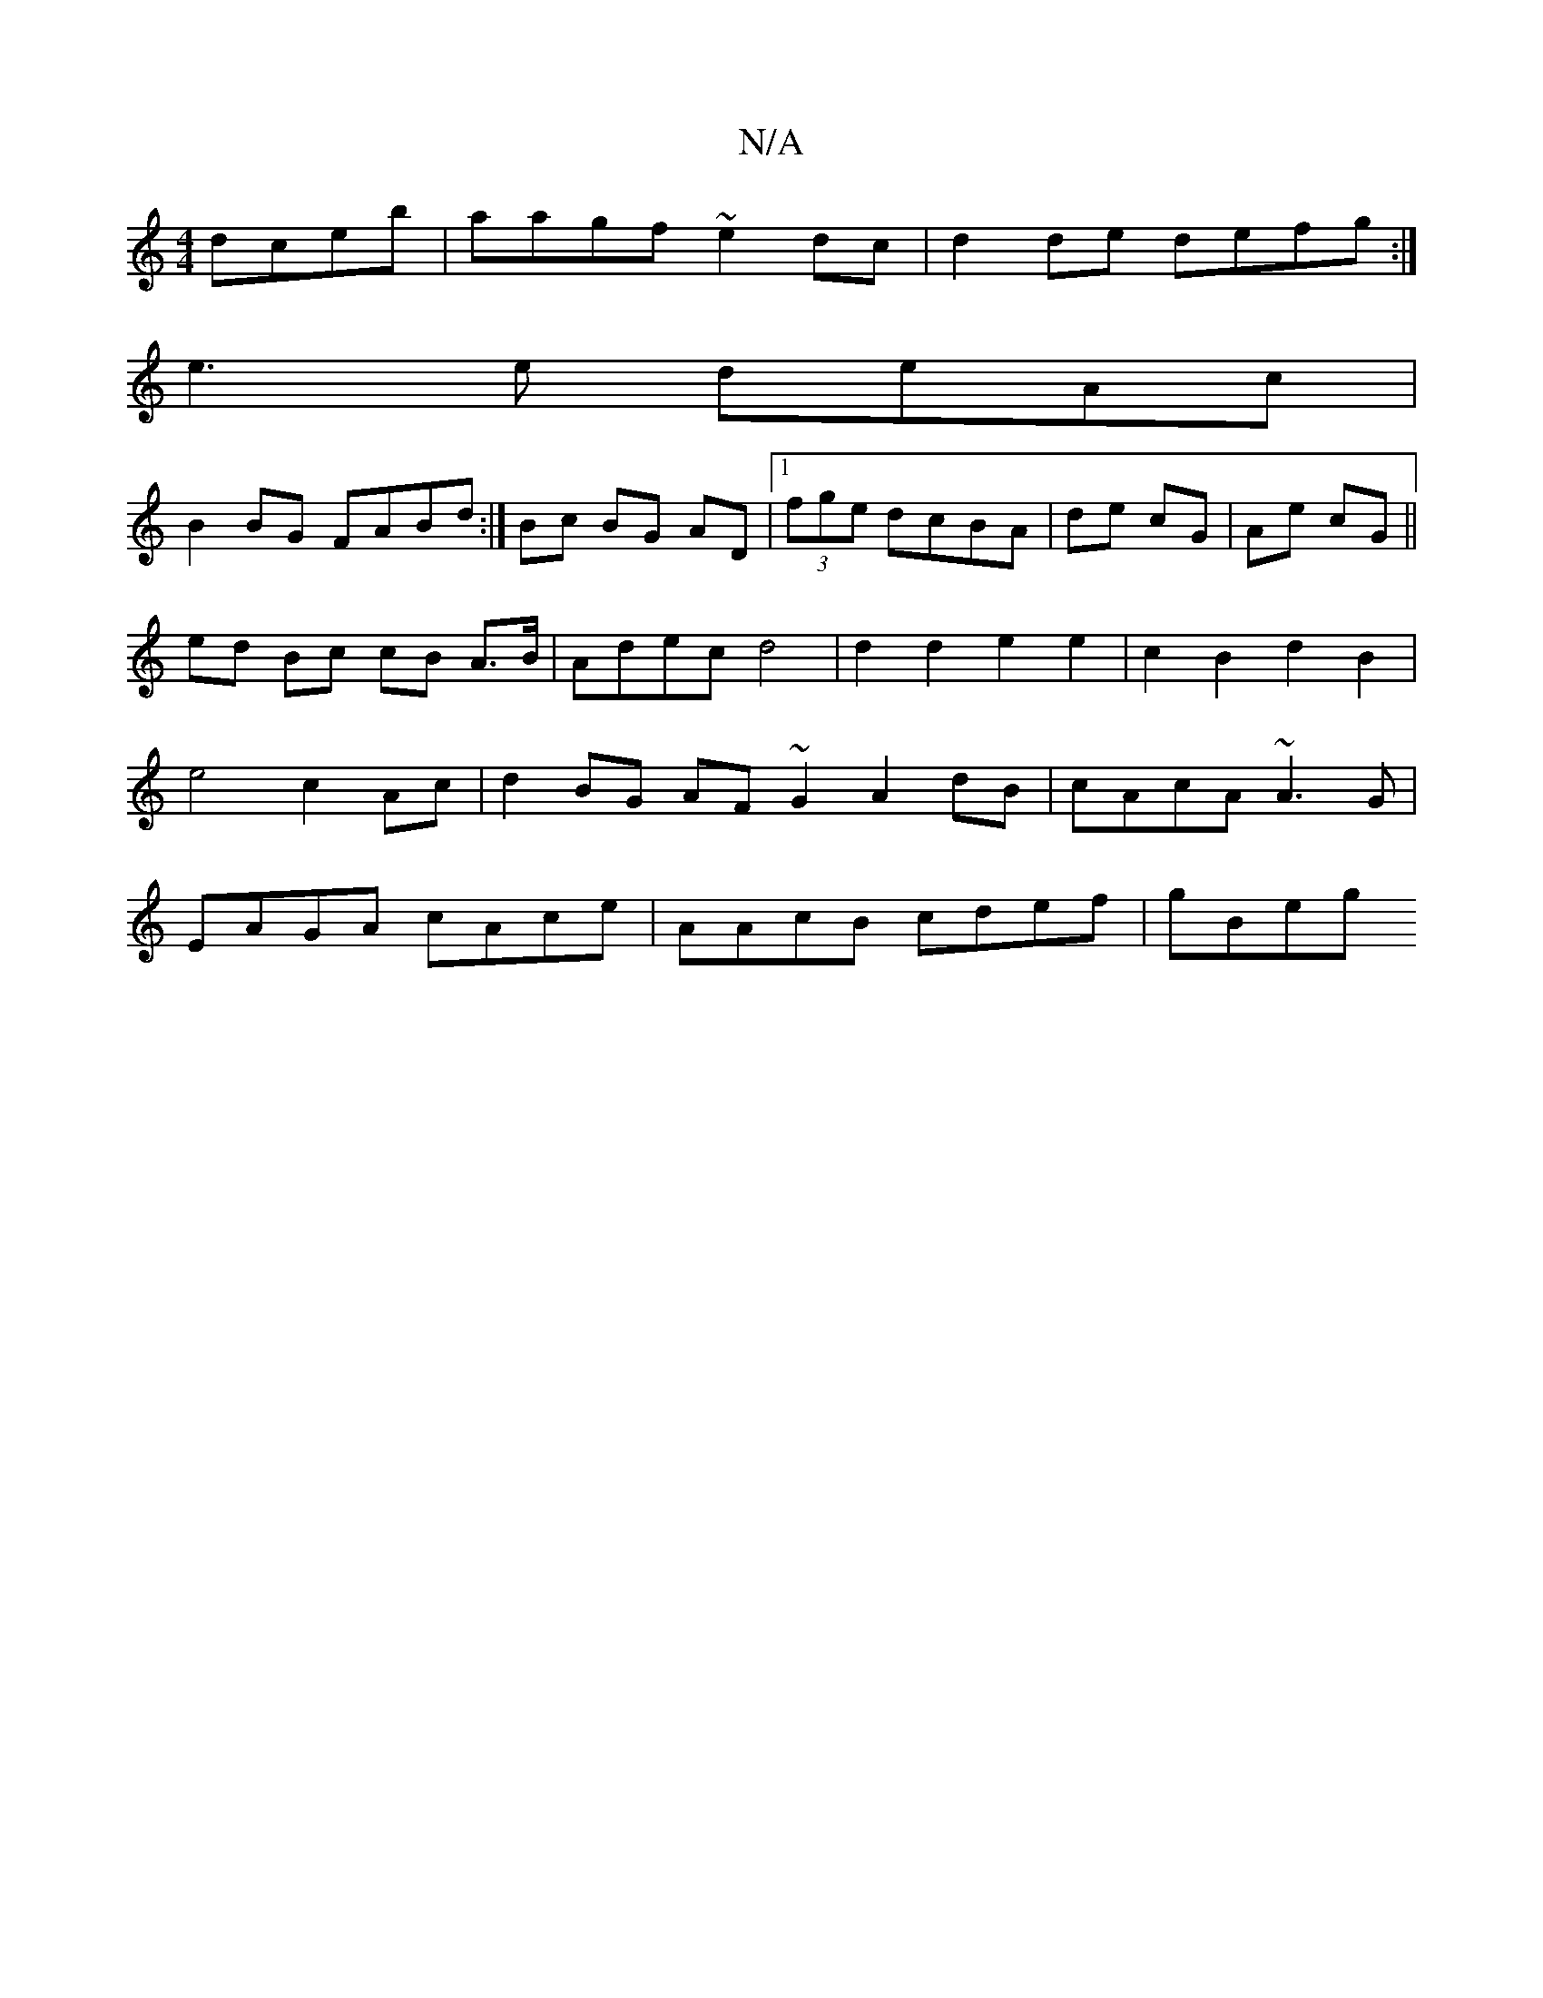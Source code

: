 X:1
T:N/A
M:4/4
R:N/A
K:Cmajor
dceb|aagf ~e2dc|d2de defg:|
e3e deAc|
B2BG FABd:|Bc BG AD|[1 (3fge dcBA|de cG|Ae cG||
ed Bc cB A>B | Adec d4 | d2d2 e2e2 | c2 B2 d2 B2 | e4 c2 Ac|d2 BG AF ~G2 A2 dB|cAcA ~A3G|EAGA cAce|AAcB cdef|gBeg 